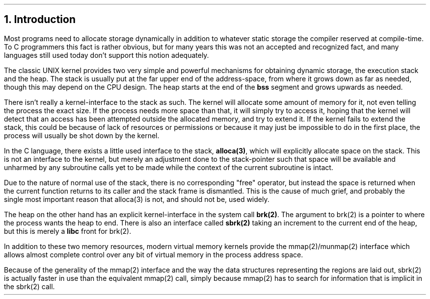 .\"
.\" ----------------------------------------------------------------------------
.\" "THE BEER-WARE LICENSE" (Revision 42):
.\" <phk@FreeBSD.org> wrote this file.  As long as you retain this notice you
.\" can do whatever you want with this stuff. If we meet some day, and you think
.\" this stuff is worth it, you can buy me a beer in return.   Poul-Henning Kamp
.\" ----------------------------------------------------------------------------
.\"
.\" $FreeBSD: stable/12/share/doc/papers/malloc/intro.ms 93151 2002-03-25 14:12:49Z phk $
.\"
.ds RH Introduction
.NH
Introduction
.PP
Most programs need to allocate storage dynamically in addition
to whatever static storage the compiler reserved at compile-time.
To C programmers this fact is rather obvious, but for many years
this was not an accepted and recognized fact, and many languages 
still used today don't support this notion adequately.
.PP
The classic UNIX kernel provides two very simple and powerful
mechanisms for obtaining dynamic storage, the execution stack 
and the heap.
The stack is usually put at the far upper end of the address-space,
from where it grows down as far as needed, though this may depend on
the CPU design.
The heap starts at the end of the
.B bss
segment and grows upwards as needed.
.PP
There isn't really a kernel-interface to the stack as such.
The kernel will allocate some amount of memory for it,
not even telling the process the exact size.
If the process needs more space than that, it will simply try to access
it, hoping that the kernel will detect that an access has been 
attempted outside the allocated memory, and try to extend it.
If the kernel fails to extend the stack, this could be because of lack
of resources or permissions or because it may just be impossible
to do in the first place, the process will usually be shot down by the 
kernel.
.PP
In the C language, there exists a little used interface to the stack,
.B alloca(3) ,
which will explicitly allocate space on the stack.
This is not an interface to the kernel, but merely an adjustment
done to the stack-pointer such that space will be available and
unharmed by any subroutine calls yet to be made while the context
of the current subroutine is intact.
.PP
Due to the nature of normal use of the stack, there is no corresponding
"free" operator, but instead the space is returned when the current
function returns to its caller and the stack frame is dismantled.
This is the cause of much grief, and probably the single most important
reason that alloca(3) is not, and should not be, used widely.
.PP
The heap on the other hand has an explicit kernel-interface in the 
system call
.B brk(2) .
The argument to brk(2) is a pointer to where the process wants the
heap to end.
There is also an interface called
.B sbrk(2)
taking an increment to the current end of the heap, but this is merely a
.B libc
front for brk(2).
.PP
In addition to these two memory resources, modern virtual memory kernels
provide the mmap(2)/munmap(2) interface which allows almost complete
control over any bit of virtual memory in the process address space.
.PP
Because of the generality of the mmap(2) interface and the way the 
data structures representing the regions are laid out, sbrk(2) is actually
faster in use than the equivalent mmap(2) call, simply because
mmap(2) has to search for information that is implicit in the sbrk(2) call.
